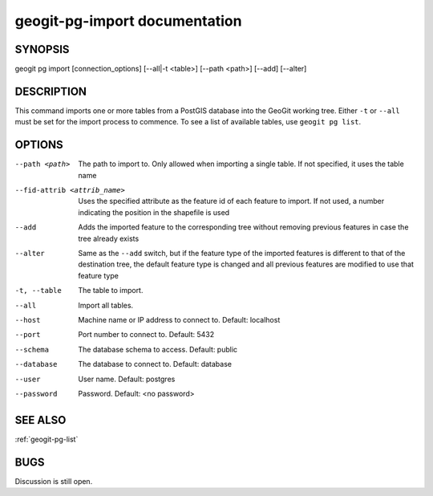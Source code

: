 
.. _geogit-pg-import:

geogit-pg-import documentation
##############################



SYNOPSIS
********
geogit pg import [connection_options] [--all|-t <table>]  [--path <path>] [--add] [--alter]


DESCRIPTION
***********

This command imports one or more tables from a PostGIS database into the GeoGit working tree.  Either ``-t`` or ``--all`` must be set for the import process to commence.  To see a list of available tables, use ``geogit pg list``.

OPTIONS
*******    

--path <path>					The path to import to. Only allowed when importing a single table. If not specified, it uses the table name

--fid-attrib <attrib_name>		Uses the specified attribute as the feature id of each feature to import. If not used, a number indicating the position in the shapefile is used

--add							Adds the imported feature to the corresponding tree without removing previous features in case the tree already exists

--alter							Same as the ``--add`` switch, but if the feature type of the imported features is different to that of the destination tree, the default feature type is changed and all previous features are modified to use that feature type

-t, --table     				The table to import.
				
--all           				Import all tables.
				
--host          				Machine name or IP address to connect to. Default: localhost
				
--port          				Port number to connect to.  Default: 5432
				
--schema        				The database schema to access.  Default: public
				
--database      				The database to connect to.  Default: database
				
--user          				User name.  Default: postgres
				
--password      				Password.  Default: <no password>



SEE ALSO
********

:ref:`geogit-pg-list`

BUGS
****

Discussion is still open.

